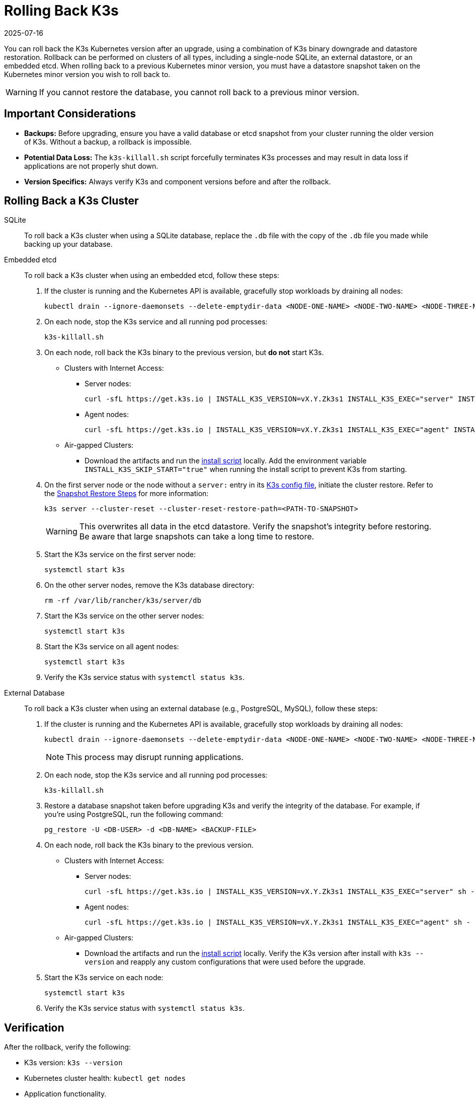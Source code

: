= Rolling Back K3s
:revdate: 2025-07-16
:page-revdate: {revdate}

You can roll back the K3s Kubernetes version after an upgrade, using a combination of K3s binary downgrade and datastore restoration. Rollback can be performed on clusters of all types, including a single-node SQLite, an external datastore, or an embedded etcd. When rolling back to a previous Kubernetes minor version, you must have a datastore snapshot taken on the Kubernetes minor version you wish to roll back to.

[WARNING]
====
If you cannot restore the database, you cannot roll back to a previous minor version.
====

== Important Considerations

* *Backups:* Before upgrading, ensure you have a valid database or etcd snapshot from your cluster running the older version of K3s. Without a backup, a rollback is impossible.
* *Potential Data Loss:* The `k3s-killall.sh` script forcefully terminates K3s processes and may result in data loss if applications are not properly shut down.
* *Version Specifics:* Always verify K3s and component versions before and after the rollback.

== Rolling Back a K3s Cluster

[tabs]
======

SQLite::
+
--
To roll back a K3s cluster when using a SQLite database, replace the `.db` file with the copy of the `.db` file you made while backing up your database.
--

Embedded etcd::
+
--
To roll back a K3s cluster when using an embedded etcd, follow these steps: 

. If the cluster is running and the Kubernetes API is available, gracefully stop workloads by draining all nodes: 
+
[,bash]
----
kubectl drain --ignore-daemonsets --delete-emptydir-data <NODE-ONE-NAME> <NODE-TWO-NAME> <NODE-THREE-NAME> ...
----

. On each node, stop the K3s service and all running pod processes:
+
[,bash]
----
k3s-killall.sh
----

. On each node, roll back the K3s binary to the previous version, but *do not* start K3s.

* Clusters with Internet Access:

** Server nodes: 
+
[,bash]
----
curl -sfL https://get.k3s.io | INSTALL_K3S_VERSION=vX.Y.Zk3s1 INSTALL_K3S_EXEC="server" INSTALL_K3S_SKIP_START="true" sh -
----

** Agent nodes:
+
[,bash]
----
curl -sfL https://get.k3s.io | INSTALL_K3S_VERSION=vX.Y.Zk3s1 INSTALL_K3S_EXEC="agent" INSTALL_K3S_SKIP_START="true" sh -
----

* Air-gapped Clusters:

** Download the artifacts and run the xref:installation/airgap.adoc#_install_k3s[install script] locally. Add the environment variable `INSTALL_K3S_SKIP_START="true"` when running the install script to prevent K3s from starting.

. On the first server node or the node without a `server:` entry in its xref:installation/configuration.adoc[K3s config file], initiate the cluster restore. Refer to the xref:cli/etcd-snapshot.adoc#_snapshot_restore_steps[Snapshot Restore Steps] for more information: 
+
[,bash]
----
k3s server --cluster-reset --cluster-reset-restore-path=<PATH-TO-SNAPSHOT>
----
+
[WARNING]
====
This overwrites all data in the etcd datastore. Verify the snapshot's integrity before restoring. Be aware that large snapshots can take a long time to restore.
====

. Start the K3s service on the first server node: 
+
[,bash]
----
systemctl start k3s
----
 
. On the other server nodes, remove the K3s database directory:
+
[,bash]
----
rm -rf /var/lib/rancher/k3s/server/db
----
 
. Start the K3s service on the other server nodes: 
+
[,bash]
----
systemctl start k3s
----

. Start the K3s service on all agent nodes:
+
[,bash]
----
systemctl start k3s
----

. Verify the K3s service status with `systemctl status k3s`. 
--

External Database:: 
+
--
To roll back a K3s cluster when using an external database (e.g., PostgreSQL, MySQL), follow these steps: 

. If the cluster is running and the Kubernetes API is available, gracefully stop workloads by draining all nodes: 
+
[,bash]
----
kubectl drain --ignore-daemonsets --delete-emptydir-data <NODE-ONE-NAME> <NODE-TWO-NAME> <NODE-THREE-NAME> ...
----
+
[NOTE]
====
This process may disrupt running applications.
====

. On each node, stop the K3s service and all running pod processes:
+
[,bash]
----
k3s-killall.sh
----

. Restore a database snapshot taken before upgrading K3s and verify the integrity of the database. For example, if you're using PostgreSQL, run the following command:
+
[,bash]
----
pg_restore -U <DB-USER> -d <DB-NAME> <BACKUP-FILE>
----

. On each node, roll back the K3s binary to the previous version. 

* Clusters with Internet Access:

** Server nodes:
+
[,bash]
----
curl -sfL https://get.k3s.io | INSTALL_K3S_VERSION=vX.Y.Zk3s1 INSTALL_K3S_EXEC="server" sh -
----

** Agent nodes:
+
[,bash]
----
curl -sfL https://get.k3s.io | INSTALL_K3S_VERSION=vX.Y.Zk3s1 INSTALL_K3S_EXEC="agent" sh -
----

* Air-gapped Clusters:

** Download the artifacts and run the xref:installation/airgap.adoc#_install_k3s[install script] locally. Verify the K3s version after install with `k3s --version` and reapply any custom configurations that were used before the upgrade. 

. Start the K3s service on each node:
+
[,bash]
----
systemctl start k3s
----

. Verify the K3s service status with `systemctl status k3s`.
--
======

== Verification 

After the rollback, verify the following: 

* K3s version: `k3s --version` 
* Kubernetes cluster health: `kubectl get nodes` 
* Application functionality. 
* Check the K3s logs for errors.
